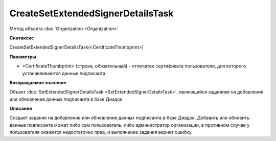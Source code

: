 ﻿CreateSetExtendedSignerDetailsTask
==================================

Метод объекта :doc:`Organization <Organization>`


**Синтаксис**

CreateSetExtendedSignerDetailsTask(<CertificateThumbprint>)


**Параметры**

-  <CertificateThumbprint> (строка, обязательный) - отпечаток сертификата пользователя, для которого устанавливаются данные подписанта


**Возвращаемое значение**

Объект :doc:`SetExtendedSignerDetailsTask <SetExtendedSignerDetailsTask>`, являющийся заданием на добавление или обновление данных подписанта в базе Диадок


**Описание**

Создает задание на добавление или обновление данных подписанта в базе Диадок. Добавить или обновить данные подписанта может либо сам пользователь, либо администратор организации, в противном случае у пользователя окажется недостаточно прав, и выполнение задания вернет ошибку.
